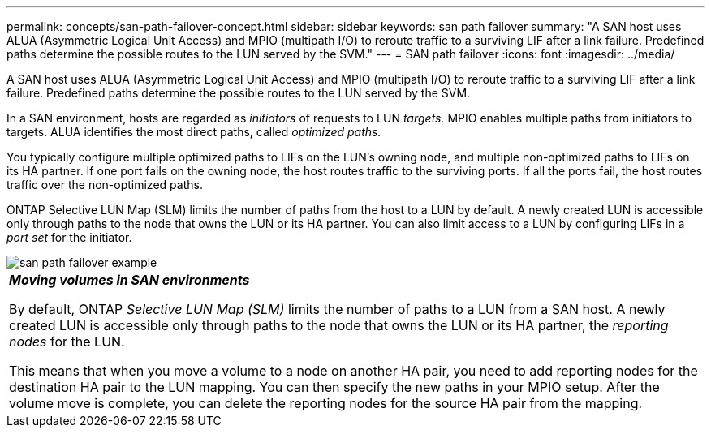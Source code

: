 ---
permalink: concepts/san-path-failover-concept.html
sidebar: sidebar
keywords: san path failover
summary: "A SAN host uses ALUA (Asymmetric Logical Unit Access) and MPIO (multipath I/O) to reroute traffic to a surviving LIF after a link failure. Predefined paths determine the possible routes to the LUN served by the SVM."
---
= SAN path failover
:icons: font
:imagesdir: ../media/

[.lead]
A SAN host uses ALUA (Asymmetric Logical Unit Access) and MPIO (multipath I/O) to reroute traffic to a surviving LIF after a link failure. Predefined paths determine the possible routes to the LUN served by the SVM.

In a SAN environment, hosts are regarded as _initiators_ of requests to LUN _targets._ MPIO enables multiple paths from initiators to targets. ALUA identifies the most direct paths, called _optimized paths._

You typically configure multiple optimized paths to LIFs on the LUN's owning node, and multiple non-optimized paths to LIFs on its HA partner. If one port fails on the owning node, the host routes traffic to the surviving ports. If all the ports fail, the host routes traffic over the non-optimized paths.

ONTAP Selective LUN Map (SLM) limits the number of paths from the host to a LUN by default. A newly created LUN is accessible only through paths to the node that owns the LUN or its HA partner. You can also limit access to a LUN by configuring LIFs in a _port set_ for the initiator.

image::../media/san-host-rerouting.gif[san path failover example]

|===
a|
*_Moving volumes in SAN environments_*

By default, ONTAP _Selective LUN Map (SLM)_ limits the number of paths to a LUN from a SAN host. A newly created LUN is accessible only through paths to the node that owns the LUN or its HA partner, the _reporting nodes_ for the LUN.

This means that when you move a volume to a node on another HA pair, you need to add reporting nodes for the destination HA pair to the LUN mapping. You can then specify the new paths in your MPIO setup. After the volume move is complete, you can delete the reporting nodes for the source HA pair from the mapping.

|===

// 2023 Nov 09, Jira 1466
